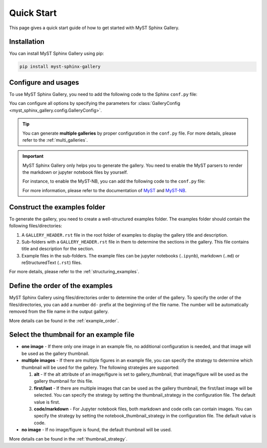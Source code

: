 .. _quick_start:

===========
Quick Start
===========

This page gives a quick start guide of how to get started with MyST Sphinx Gallery.

Installation
------------

You can install MyST Sphinx Gallery using pip:

.. code-block:: bash

   pip install myst-sphinx-gallery

Configure and usages
--------------------

To use MyST Sphinx Gallery, you need to add the following code to the Sphinx ``conf.py`` file:

.. code-block:: python
    :caption: conf.py

    from pathlib import Path

    from myst_sphinx_gallery import GalleryConfig, generate_gallery

    generate_gallery(
        GalleryConfig(
            examples_dirs="../../examples",
            gallery_dirs="auto_examples",
            root_dir=Path(__file__).parent,
            notebook_thumbnail_strategy="code",
        )
    )

You can configure all options by specifying the parameters for :class:`GalleryConfig <myst_sphinx_gallery.config.GalleryConfig>`.

.. tip::

    You can generate **multiple galleries** by proper configuration in the ``conf.py`` file. For more details, please refer to the :ref:`multi_galleries`.


.. important::

    MyST Sphinx Gallery only helps you to generate the gallery. You need to enable the MyST parsers to render the markdown or jupyter notebook files by yourself.

    For instance, to enable the MyST-NB, you can add the following code to the ``conf.py`` file:

    .. code-block:: python
        :caption: conf.py

        extensions = [
            ...,
            "myst_nb",
        ]

        source_suffix = {
            ".rst": "restructuredtext",
            ".md": "myst-nb",
            ".myst": "myst-nb",
        }

    For more information, please refer to the documentation of `MyST <https://myst-parser.readthedocs.io/en/latest/>`_ and `MyST-NB  <https://myst-nb.readthedocs.io/en/latest/>`_.

Construct the examples folder
-----------------------------

To generate the gallery, you need to create a well-structured examples folder. The examples folder should contain the following files/directories:

1. A ``GALLERY_HEADER.rst`` file in the root folder of examples to display the gallery title and description.
2. Sub-folders with a ``GALLERY_HEADER.rst`` file in them to determine the sections in the gallery. This file contains title and description for the section.
3. Example files in the sub-folders. The example files can be jupyter notebooks (``.ipynb``), markdown (``.md``) or reStructuredText (``.rst``) files.

For more details, please refer to the :ref:`structuring_examples`.


Define the order of the examples
--------------------------------

MyST Sphinx Gallery using files/directories order to determine the order of the gallery. To specify the order of the files/directories, you can add a number ``dd-`` prefix at the beginning of the file name. The number will be automatically removed from the file name in the output gallery.


More details can be found in the :ref:`example_order`.

Select the thumbnail for an example file
----------------------------------------

- **one image** - If there only one image in an example file, no additional configuration is needed, and that image will be used as the gallery thumbnail.

- **multiple images** - If there are multiple figures in an example file, you can specify the strategy to determine which thumbnail will be used for the gallery. The following strategies are supported:

  1. **alt** - If the alt attribute of an image/figure is set to gallery_thumbnail, that image/figure will be used as the gallery thumbnail for this file.
  2. **first/last** - If there are multiple images that can be used as the gallery thumbnail, the first/last image will be selected. You can specify the strategy by setting the thumbnail_strategy in the configuration file. The default value is first.
  3. **code/markdown** - For Jupyter notebook files, both markdown and code cells can contain images. You can specify the strategy by setting the notebook_thumbnail_strategy in the configuration file. The default value is code.

- **no image** - If no image/figure is found, the default thumbnail will be used.

More details can be found in the :ref:`thumbnail_strategy`.
